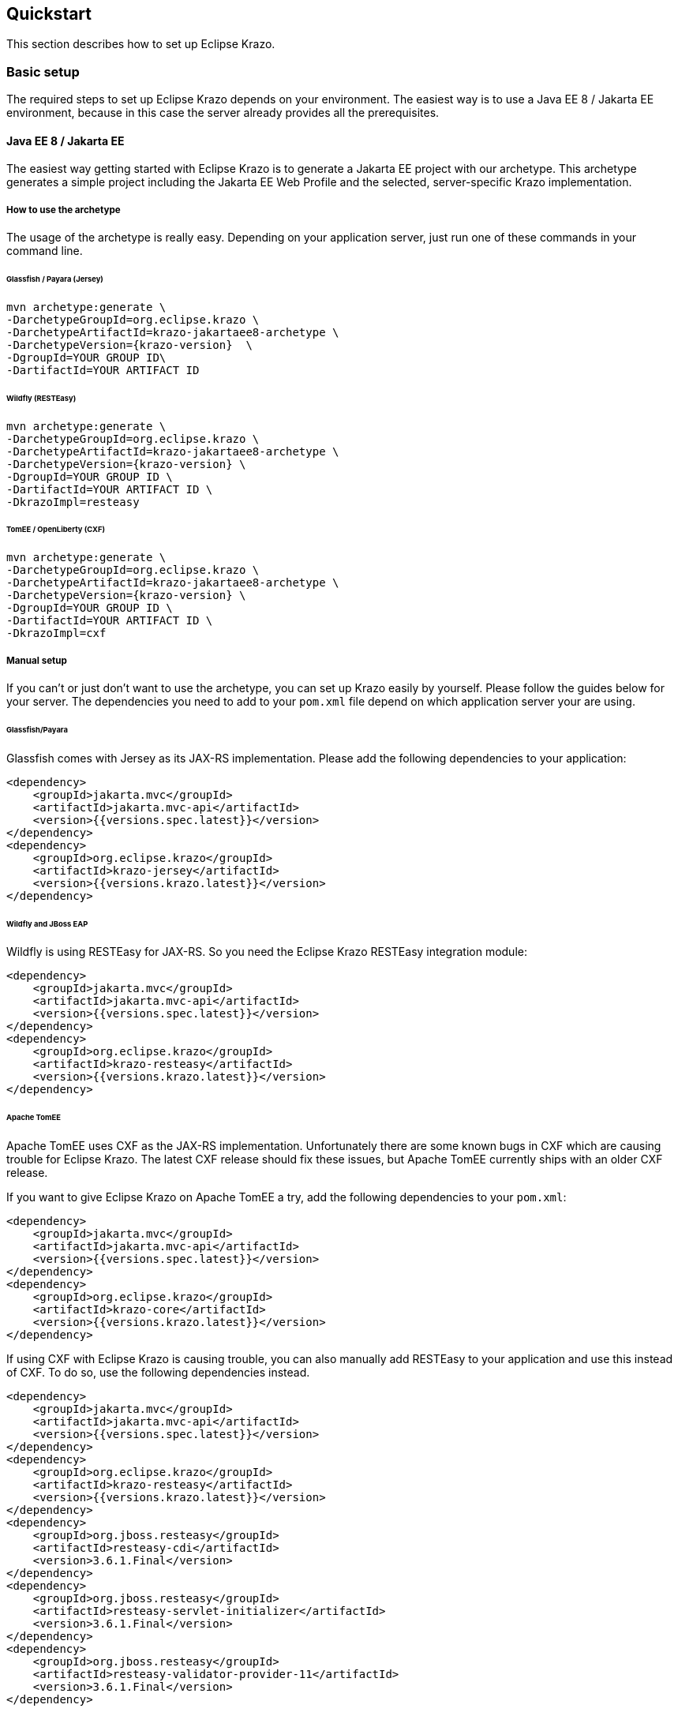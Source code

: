 ////

    Copyright (c) 2019 Eclipse Krazo committers and contributors

    Licensed under the Apache License, Version 2.0 (the "License");
    you may not use this file except in compliance with the License.
    You may obtain a copy of the License at

        http://www.apache.org/licenses/LICENSE-2.0

    Unless required by applicable law or agreed to in writing, software
    distributed under the License is distributed on an "AS IS" BASIS,
    WITHOUT WARRANTIES OR CONDITIONS OF ANY KIND, either express or implied.
    See the License for the specific language governing permissions and
    limitations under the License.

    SPDX-License-Identifier: Apache-2.0

////
== Quickstart

This section describes how to set up Eclipse Krazo.

=== Basic setup

The required steps to set up Eclipse Krazo depends on your environment. The easiest way is to
use a Java EE 8 / Jakarta EE environment, because in this case the server already provides all the
prerequisites.

==== Java EE 8 / Jakarta EE

The easiest way getting started with Eclipse Krazo is to generate a Jakarta EE project with our
archetype. This archetype generates a simple project including the Jakarta EE Web Profile and the selected,
server-specific Krazo implementation.


===== How to use the archetype

The usage of the archetype is really easy. Depending on your application server, just run one of these commands in your command line.

====== Glassfish / Payara (Jersey)

[source, subs="attributes"]
....
mvn archetype:generate \
-DarchetypeGroupId=org.eclipse.krazo \
-DarchetypeArtifactId=krazo-jakartaee8-archetype \
-DarchetypeVersion={krazo-version}  \
-DgroupId=YOUR GROUP ID\
-DartifactId=YOUR ARTIFACT ID
....

====== Wildfly (RESTEasy)

[source, subs="attributes"]
....
mvn archetype:generate \
-DarchetypeGroupId=org.eclipse.krazo \
-DarchetypeArtifactId=krazo-jakartaee8-archetype \
-DarchetypeVersion={krazo-version} \
-DgroupId=YOUR GROUP ID \
-DartifactId=YOUR ARTIFACT ID \
-DkrazoImpl=resteasy
....

====== TomEE / OpenLiberty (CXF)

[source, subs="attributes"]
....
mvn archetype:generate \
-DarchetypeGroupId=org.eclipse.krazo \
-DarchetypeArtifactId=krazo-jakartaee8-archetype \
-DarchetypeVersion={krazo-version} \
-DgroupId=YOUR GROUP ID \
-DartifactId=YOUR ARTIFACT ID \
-DkrazoImpl=cxf
....

===== Manual setup
If you can't or just don't want to use the archetype, you can set up Krazo easily by yourself. Please follow the guides below for
your server. The dependencies you need to add to your `pom.xml` file depend on which application server your are using.

====== Glassfish/Payara

Glassfish comes with Jersey as its JAX-RS implementation. Please add the following dependencies to your
application:

[source,xml]
----
<dependency>
    <groupId>jakarta.mvc</groupId>
    <artifactId>jakarta.mvc-api</artifactId>
    <version>{{versions.spec.latest}}</version>
</dependency>
<dependency>
    <groupId>org.eclipse.krazo</groupId>
    <artifactId>krazo-jersey</artifactId>
    <version>{{versions.krazo.latest}}</version>
</dependency>
----

====== Wildfly and JBoss EAP

Wildfly is using RESTEasy for JAX-RS. So you need the Eclipse Krazo RESTEasy integration module:

[source,xml]
----
<dependency>
    <groupId>jakarta.mvc</groupId>
    <artifactId>jakarta.mvc-api</artifactId>
    <version>{{versions.spec.latest}}</version>
</dependency>
<dependency>
    <groupId>org.eclipse.krazo</groupId>
    <artifactId>krazo-resteasy</artifactId>
    <version>{{versions.krazo.latest}}</version>
</dependency>
----

====== Apache TomEE

Apache TomEE uses CXF as the JAX-RS implementation. Unfortunately there are some known bugs in CXF
which are causing trouble for Eclipse Krazo. The latest CXF release should fix these issues, but
Apache TomEE currently ships with an older CXF release.

If you want to give Eclipse Krazo on Apache TomEE a try, add the following dependencies to your `pom.xml`:

[source,xml]
----
<dependency>
    <groupId>jakarta.mvc</groupId>
    <artifactId>jakarta.mvc-api</artifactId>
    <version>{{versions.spec.latest}}</version>
</dependency>
<dependency>
    <groupId>org.eclipse.krazo</groupId>
    <artifactId>krazo-core</artifactId>
    <version>{{versions.krazo.latest}}</version>
</dependency>
----

If using CXF with Eclipse Krazo is causing trouble, you can also manually add RESTEasy to your application and
use this instead of CXF. To do so, use the following dependencies instead.

[source,xml]
----
<dependency>
    <groupId>jakarta.mvc</groupId>
    <artifactId>jakarta.mvc-api</artifactId>
    <version>{{versions.spec.latest}}</version>
</dependency>
<dependency>
    <groupId>org.eclipse.krazo</groupId>
    <artifactId>krazo-resteasy</artifactId>
    <version>{{versions.krazo.latest}}</version>
</dependency>
<dependency>
    <groupId>org.jboss.resteasy</groupId>
    <artifactId>resteasy-cdi</artifactId>
    <version>3.6.1.Final</version>
</dependency>
<dependency>
    <groupId>org.jboss.resteasy</groupId>
    <artifactId>resteasy-servlet-initializer</artifactId>
    <version>3.6.1.Final</version>
</dependency>
<dependency>
    <groupId>org.jboss.resteasy</groupId>
    <artifactId>resteasy-validator-provider-11</artifactId>
    <version>3.6.1.Final</version>
</dependency>
----

====== Thorntail

Since version 2.7.0, Thorntail provides a stable fraction for MVC with Krazo. For older versions of Thorntail you can use the JAX-RS fraction and add
the same dependencies as required for WildFly:

[source,xml]
----
<dependency>
    <groupId>io.thorntail</groupId>
    <artifactId>jaxrs</artifactId>
</dependency>
<dependency>
    <groupId>jakarta.mvc</groupId>
    <artifactId>jakarta.mvc-api</artifactId>
    <version>{{versions.spec.latest}}</version>
</dependency>
<dependency>
    <groupId>org.eclipse.krazo</groupId>
    <artifactId>krazo-resteasy</artifactId>
    <version>{{versions.krazo.latest}}</version>
</dependency>
----

using fraction :

[source,xml]
----
<dependency>
    <groupId>io.thorntail</groupId>
    <artifactId>mvc</artifactId>
</dependency>
----

Please note, that Thorntail link:https://thorntail.io/posts/the-end-of-an-era/[reached end of life] and therefore the MVC fraction will only receive critical bug fixes.

==== Servlet Containers

The simplest way to get started with MVC is to deploy your app to a JavaEE 8 application server.
In this setup the application server will provide JAX-RS, CDI and Bean Validation implementations
for you. However, there is a large number of users who prefer to run their applications on plain Servlet containers
like Apache Tomcat and Jetty. In this setup you will have to provide JAX-RS, CDI and Bean Validations
yourself.

The following steps will show you how to run Eclipse Krazo on Apache Tomcat using Weld, RESTEasy and Hibernate Validator.

=== Required dependencies

The following `pom.xml` example shows the dependency configuration for your application:

[source,xml]
----
<!-- Get the API JARs for Jakarta EE 8 -->
<dependency>
    <groupId>jakarta.platform</groupId>
    <artifactId>jakarta.jakartaee-web-api</artifactId>
    <version>8.0.0</version>
</dependency>

<!-- Weld  -->
<dependency>
    <groupId>org.jboss.weld.servlet</groupId>
    <artifactId>weld-servlet-core</artifactId>
    <version>3.0.5.Final</version>
</dependency>

<!-- RESTEasy -->
<dependency>
    <groupId>org.jboss.resteasy</groupId>
    <artifactId>resteasy-cdi</artifactId>
    <version>3.6.1.Final</version>
</dependency>
<dependency>
    <groupId>org.jboss.resteasy</groupId>
    <artifactId>resteasy-servlet-initializer</artifactId>
    <version>3.6.1.Final</version>
</dependency>

<!-- Bean Validation -->
<dependency>
    <groupId>org.jboss.resteasy</groupId>
    <artifactId>resteasy-validator-provider-11</artifactId>
    <version>3.6.1.Final</version>
</dependency>

<!-- MVC + Eclipse Krazo for RESTEasy-->
<dependency>
    <groupId>jakarta.mvc</groupId>
    <artifactId>jakarta.mvc-api</artifactId>
    <version>{{versions.spec.latest}}</version>
</dependency>
<dependency>
    <groupId>org.eclipse.krazo</groupId>
    <artifactId>krazo-resteasy</artifactId>
    <version>{{versions.krazo.latest}}</version>
</dependency>
----

=== Configuration files

Make sure to add an empty `beans.xml` file in your `/src/main/webapp/WEB-INF` folder:

[source,xml]
----
<?xml version="1.0"?>
<beans xmlns="http://xmlns.jcp.org/xml/ns/javaee"
       xmlns:xsi="http://www.w3.org/2001/XMLSchema-instance"
       xsi:schemaLocation="http://xmlns.jcp.org/xml/ns/javaee http://xmlns.jcp.org/xml/ns/javaee/beans_2_0.xsd"
       version="2.0" bean-discovery-mode="all"
       metadata-complete="true">

</beans>
----

Note that the `metadata-complete` isn't strictly necessary.
It works around an link:https://issues.jboss.org/browse/RESTEASY-2289[an issue in RESTEasy] that would otherwise cause RESTEasy (and thus Krazo) to start _twice_.

Please also add a file called `context.xml` to `src/main/resources/META-INF`:

[source,xml]
----
<?xml version="1.0" encoding="UTF-8"?>
<Context>

   <Resource name="BeanManager" auth="Container"
             type="jakarta.enterprise.inject.spi.BeanManager"
             factory="org.jboss.weld.resources.ManagerObjectFactory"/>

</Context>
----

This file `context.xml` is essential for the operation of the CDI in Tomcat as described in the
link:http://docs.jboss.org/weld/reference/latest/en-US/html_single/#tomcat[Weld documentation].

The file to create is called `web.xml` and should be placed in the `src/main/webapp/WEB-INF` directory:

[source,xml]
----
<?xml version="1.0" encoding="UTF-8"?>
<web-app xmlns="http://xmlns.jcp.org/xml/ns/javaee"
         xmlns:xsi="http://www.w3.org/2001/XMLSchema-instance"
         xsi:schemaLocation="http://xmlns.jcp.org/xml/ns/javaee http://xmlns.jcp.org/xml/ns/javaee/web-app_4_0.xsd"
         version="4.0">

  <listener>
    <listener-class>org.jboss.weld.environment.servlet.Listener</listener-class>
  </listener>

  <resource-env-ref>
    <resource-env-ref-name>BeanManager</resource-env-ref-name>
    <resource-env-ref-type>jakarta.enterprise.inject.spi.BeanManager</resource-env-ref-type>
  </resource-env-ref>

  <!-- http://docs.jboss.org/resteasy/docs/3.6.1.Final/userguide/html_single/index.html#d4e143 -->
  <context-param>
    <param-name>resteasy.injector.factory</param-name>
    <param-value>org.jboss.resteasy.cdi.CdiInjectorFactory</param-value>
  </context-param>

</web-app>
----

==== Mixed configuration with Application#getClasses and JAX-RS auto discovery

As an alternative to the resource auto-discovery of JAX-RS, someone can use `Application#getClasses` to configure
endpoints or other providers. Unfortunately, this disables the auto-discovery of JAX-RS completely, which leads to
not loaded Krazo classes and errors or misbehavior during runtime. In case you want to use the manual approach together
with Eclipse Krazo, you have to consider following configurations.

===== RESTEasy and Jersey

You don't need additional configuration, as Krazo is auto-loaded by implementation-specific SPIs.

===== CXF

As CXF doesn't provide any SPI to enforce the initialization of Eclipse Krazo, you need to configure all necessary
providers manually in `Application#getClasses`. Please have a look into the snippet below, which shows an example
implementation of `Application#getClasses`.

....
public class MyApplication extends Application {

    @Override
    public Set<Class<?>> getClasses() {
        final Set<Class<?>> classes = new HashSet<>();

        ...

        // Add Krazo features
        classes.addAll(org.eclipse.krazo.bootstrap.DefaultConfigProvider.PROVIDERS);

        return classes;
    }
}
....

=== Creating you first controller

The following steps will show you how to create your first Controller using Eclipse Krazo. It assumes, that you've set up a project like we described before.

The first step is to create an Application class, which serves as root resource for our Controllers. The Application class extends from JAX-RS `Application` and provides
the base path of our application.

[source,java]
....
import jakarta.ws.rs.Application;
import jakarta.ws.rs.core.Application;

@Application("mvc")
public class MyApplication extends Application {

}
....

Please note that, according to the MVC specification, it is not recommended to use an empty application path, as this can lead to problems during request handling.

After we created the Application class, we need to add our Controller. Therefore you need to add a simple JAX-RS resource and decorate it with the
`jakarta.mvc.Controller` interface.


[source,java]
....
@Path("hello")
public class HelloController {

    @GET
    @Controller
    public String hello() {
        return "hello.jsp";
    }
}
....

Now you should see the content of `hello.jsp` when you access the URI `/mvc/hello` in your browser.
